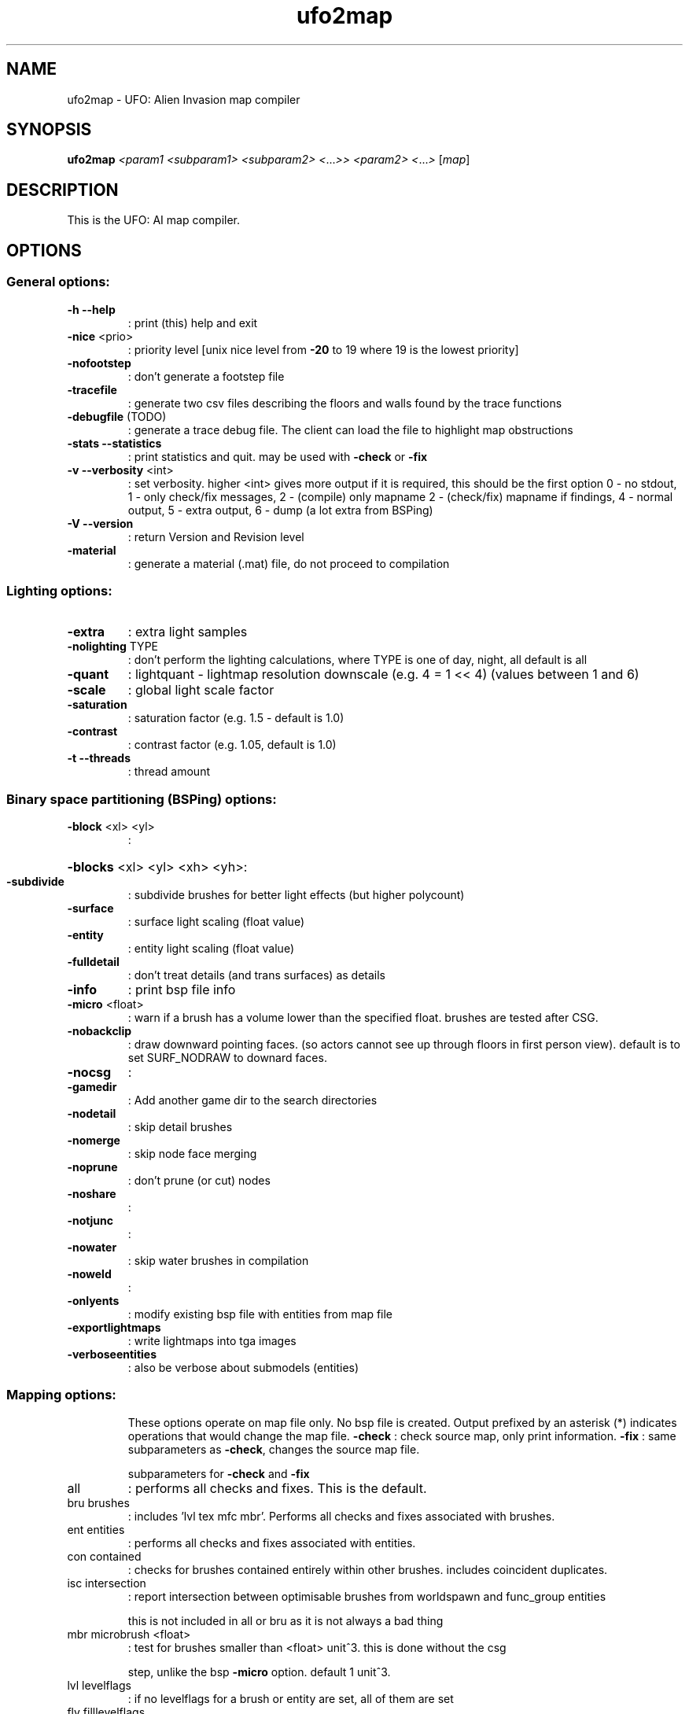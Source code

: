 .\" This man page was written by Markus Koschany in July 2013. It is provided
.\" under the GNU General Public License 2 or (at your option) any later version.
.TH ufo2map "1" "July 2013" "ufo2map" "tools"
.SH NAME
ufo2map \- UFO: Alien Invasion map compiler
.SH SYNOPSIS
.B ufo2map
\fI<param1 <subparam1> <subparam2> <\fR...\fI>> <param2> <\fR...\fI> \fR[\fImap\fR]
.SH DESCRIPTION
This is the UFO: AI map compiler.
.SH OPTIONS
.SS "General options:"
.TP
\fB\-h\fR \fB\-\-help\fR
: print (this) help and exit
.TP
\fB\-nice\fR <prio>
: priority level [unix nice level from \fB\-20\fR to 19 where 19 is the lowest priority]
.TP
\fB\-nofootstep\fR
: don't generate a footstep file
.TP
\fB\-tracefile\fR
: generate two csv files describing the floors and walls found by the trace functions
.TP
\fB\-debugfile\fR (TODO)
: generate a trace debug file. The client can load the file to highlight map obstructions
.TP
\fB\-stats\fR \fB\-\-statistics\fR
: print statistics and quit. may be used with \fB\-check\fR or \fB\-fix\fR
.TP
\fB\-v\fR \fB\-\-verbosity\fR <int>
: set verbosity. higher <int> gives more output
if it is required, this should be the first option
0 \- no stdout, 1 \- only check/fix messages, 2  \- (compile) only mapname
2 \- (check/fix) mapname if findings, 4 \- normal output,
5 \- extra output, 6 \- dump (a lot extra from BSPing)
.TP
\fB\-V\fR \fB\-\-version\fR
: return Version and Revision level
.TP
\fB\-material\fR
: generate a material (.mat) file, do not proceed to compilation
.SS "Lighting options:"
.TP
\fB\-extra\fR
: extra light samples
.TP
\fB\-nolighting\fR TYPE
: don't perform the lighting calculations, where TYPE is one of day, night, all
default is all
.TP
\fB\-quant\fR
: lightquant \- lightmap resolution downscale (e.g. 4 = 1 << 4) (values between 1 and 6)
.TP
\fB\-scale\fR
: global light scale factor
.TP
\fB\-saturation\fR
: saturation factor (e.g. 1.5 \- default is 1.0)
.TP
\fB\-contrast\fR
: contrast factor (e.g. 1.05, default is 1.0)
.TP
\fB\-t\fR \fB\-\-threads\fR
: thread amount
.SS "Binary space partitioning (BSPing) options:"
.TP
\fB\-block\fR <xl> <yl>
:
.HP
\fB\-blocks\fR <xl> <yl> <xh> <yh>:
.TP
\fB\-subdivide\fR
: subdivide brushes for better light effects (but higher polycount)
.TP
\fB\-surface\fR
: surface light scaling (float value)
.TP
\fB\-entity\fR
: entity light scaling (float value)
.TP
\fB\-fulldetail\fR
: don't treat details (and trans surfaces) as details
.TP
\fB\-info\fR
: print bsp file info
.TP
\fB\-micro\fR <float>
: warn if a brush has a volume lower than the specified float.
brushes are tested after CSG.
.TP
\fB\-nobackclip\fR
: draw downward pointing faces. (so actors cannot see up through floors
in first person view). default is to set SURF_NODRAW to downard faces.
.TP
\fB\-nocsg\fR
:
.TP
\fB\-gamedir\fR
: Add another game dir to the search directories
.TP
\fB\-nodetail\fR
: skip detail brushes
.TP
\fB\-nomerge\fR
: skip node face merging
.TP
\fB\-noprune\fR
: don't prune (or cut) nodes
.TP
\fB\-noshare\fR
:
.TP
\fB\-notjunc\fR
:
.TP
\fB\-nowater\fR
: skip water brushes in compilation
.TP
\fB\-noweld\fR
:
.TP
\fB\-onlyents\fR
: modify existing bsp file with entities from map file
.TP
\fB\-exportlightmaps\fR
: write lightmaps into tga images
.TP
\fB\-verboseentities\fR
: also be verbose about submodels (entities)
.PP
.SS Mapping options:
.IP
These options operate on map file only. No bsp file is created.
Output prefixed by an asterisk (*) indicates operations that would change the map file.
\fB\-check\fR                     : check source map, only print information.
\fB\-fix\fR                       : same subparameters as \fB\-check\fR, changes the source map file.
.IP
subparameters for \fB\-check\fR and \fB\-fix\fR
.TP
all
: performs all checks and fixes. This is the default.
.TP
bru brushes
: includes 'lvl tex mfc mbr'. Performs all checks and fixes associated with brushes.
.TP
ent entities
: performs all checks and fixes associated with entities.
.TP
con contained
: checks for brushes contained entirely within other brushes. includes coincident duplicates.
.TP
isc intersection
: report intersection between optimisable brushes from worldspawn and func_group entities
.IP
this is not included in all or bru as it is not always a bad thing
.TP
mbr microbrush <float>
: test for brushes smaller than <float> unit^3. this is done without the csg
.IP
step, unlike the bsp \fB\-micro\fR option. default 1 unit^3.
.TP
lvl levelflags
: if no levelflags for a brush or entity are set, all of them are set
.TP
flv filllevelflags
: ensure set levelflag bits are uninterrupted
.TP
ndr nodraws
: assigns SURF_NODRAW to hidden faces
.TP
tex textures
: warns when no texture or error texture is assigned.
.IP
ensures special textures and content/surface flags are consistent.
.TP
mfc mixedfacecontents
: ensures the contentflags are the same on each face of each brush.
.TP
zft zfighting
: intersecting brushes with a common face: prevent textures shimmering together
